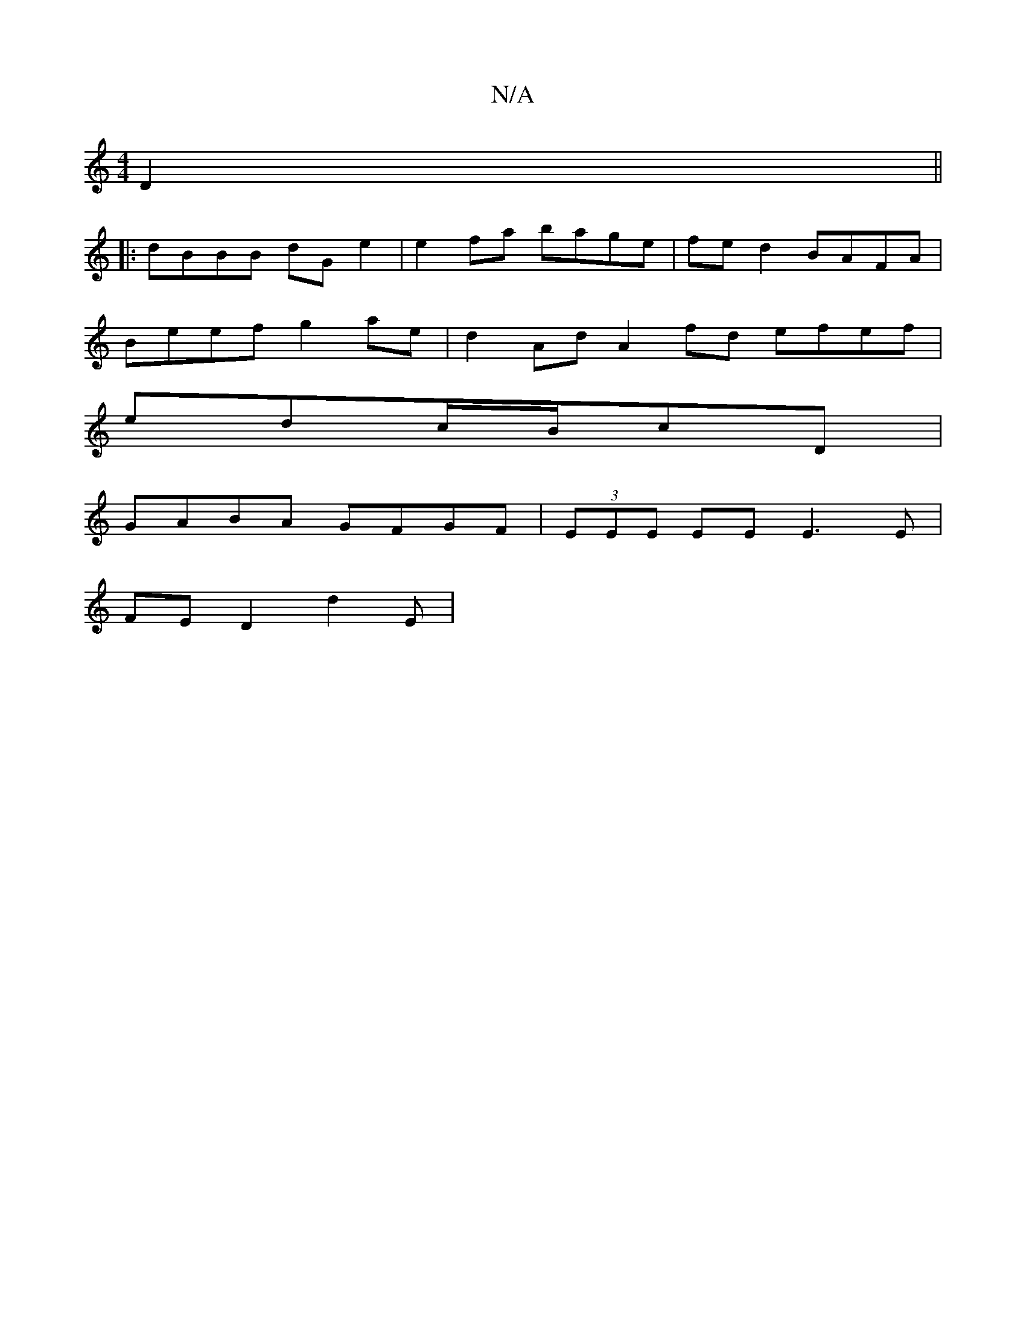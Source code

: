 X:1
T:N/A
M:4/4
R:N/A
K:Cmajor
D2||
|: dBBB dG e2 | e2 fa bage | fe d2 BAFA |
Beef g2 ae | d2 Ad A2 fd efef|
edc/2B/2cD |
GABA GFGF | (3EEE EE E3E|
FED2 d2E_:|

|Bgab defd|cded cBAF||
G3G AFEF|GBAG Edeg|efee fedc|B2 dB BAFD||

|:BA